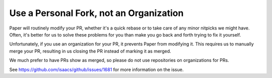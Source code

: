 
=========================================
Use a Personal Fork, not an Organization
=========================================

Paper will routinely modify your PR, whether it's a quick rebase or to take care of any minor nitpicks we might have. Often, it's better for us to solve these problems for you than make you go back and forth trying to fix it yourself.

Unfortunately, if you use an organization for your PR, it prevents Paper from modifying it. This requires us to manually merge your PR, resulting in us closing the PR instead of marking it as merged.

We much prefer to have PRs show as merged, so please do not use repositories on organizations for PRs.

See https://github.com/isaacs/github/issues/1681 for more information on the issue.